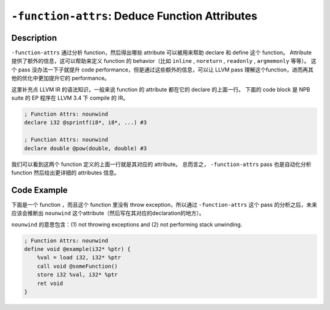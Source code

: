 ``-function-attrs``: Deduce Function Attributes
=====

Description
--------

``-function-attrs`` 通过分析 function，然后得出哪些 attribute 可以被用来帮助 declare 和 define 这个 function。
Attribute 提供了额外的信息，这可以帮助来定义 function 的 behavior（比如 ``inline`` , ``noreturn`` , ``readonly`` , ``argmemonly`` 等等）。
这个 pass 没办法一下子就提升 code performance，但是通过这些额外的信息，可以让 LLVM pass 理解这个function，进而再其他的优化中更加提升它的 performance。

这里补充点 LLVM IR 的语法知识，一般来说 function 的 attribute 都在它的 declare 的上面一行。
下面的 code block 是 NPB suite 的 EP 程序在 LLVM 3.4 下 compile 的 IR。

.. code-block:: llvm

    ; Function Attrs: nounwind
    declare i32 @sprintf(i8*, i8*, ...) #3

    ; Function Attrs: nounwind
    declare double @pow(double, double) #3

我们可以看到这两个 function 定义的上面一行就是其对应的 attribute。
总而言之， ``-function-attrs`` pass 也是自动化分析 function 然后给出更详细的 attributes 信息。

Code Example
--------

下面是一个 function ，而且这个 function 里没有 throw exception，所以通过 ``-function-attrs`` 这个 pass 的分析之后，未来应该会推断出 ``nounwind`` 这个attribute（然后写在其对应的declaration的地方）。

``nounwind`` 的意思包含：(1) not throwing exceptions and (2) not performing stack unwinding.

.. code-block:: llvm

    ; Function Attrs: nounwind
    define void @example(i32* %ptr) {
        %val = load i32, i32* %ptr
        call void @someFunction()
        store i32 %val, i32* %ptr
        ret void
    }

